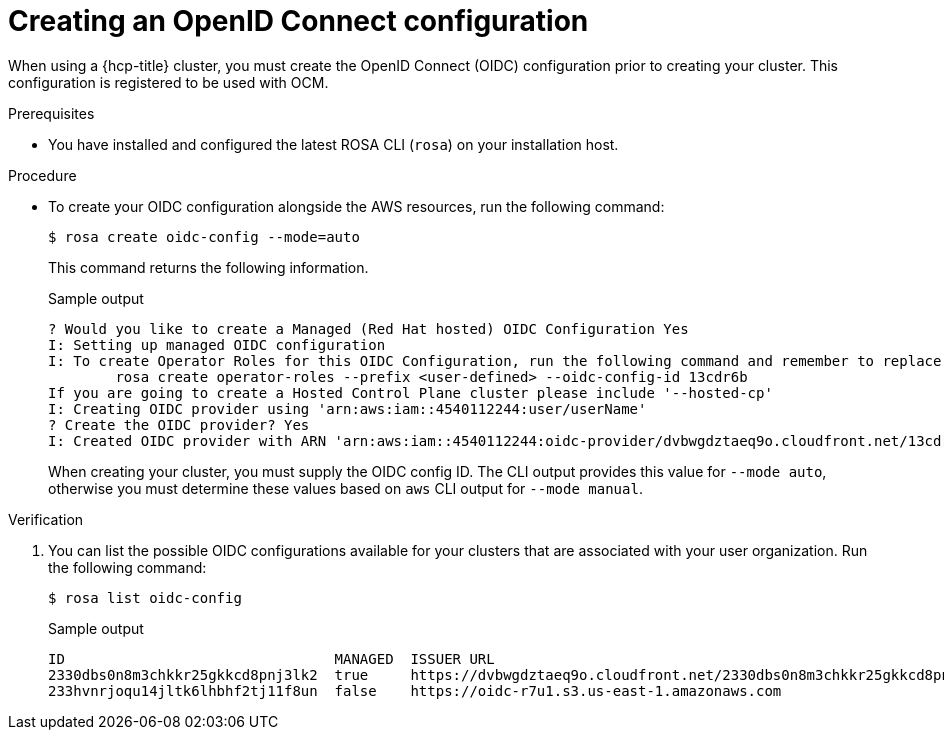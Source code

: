 // Module included in the following assemblies:
//
// * rosa_hcp/rosa-hcp-sts-creating-a-cluster-quickly.adoc
// * rosa_architecture/rosa-sts-about-iam-resources.adoc

ifeval::["{context}" == "rosa-hcp-sts-creating-a-cluster-quickly"]
:rosa-hcp:
endif::[]
ifeval::["{context}" == "rosa-sts-about-iam-resources"]
:rosa-classic:
endif::[]

:_content-type: PROCEDURE
[id="rosa-hcp-byo-oidc_{context}"]
= Creating an OpenID Connect configuration

When using a {hcp-title} cluster, you must create the OpenID Connect (OIDC) configuration prior to creating your cluster. This configuration is registered to be used with OCM.

.Prerequisites

ifdef::rosa-hcp[]
* You have completed the AWS prerequisites for {hcp-title}.
endif::rosa-hcp[]
ifdef::rosa-classic[]
* You have completed the AWS prerequisites for {product-title}.
endif::rosa-classic[]
* You have installed and configured the latest ROSA CLI (`rosa`) on your installation host.

.Procedure

* To create your OIDC configuration alongside the AWS resources, run the following command:
+
[source,terminal]
----
$ rosa create oidc-config --mode=auto
----
+
This command returns the following information.
+
.Sample output
+
[source,terminal]
----
? Would you like to create a Managed (Red Hat hosted) OIDC Configuration Yes
I: Setting up managed OIDC configuration
I: To create Operator Roles for this OIDC Configuration, run the following command and remember to replace <user-defined> with a prefix of your choice:
	rosa create operator-roles --prefix <user-defined> --oidc-config-id 13cdr6b
If you are going to create a Hosted Control Plane cluster please include '--hosted-cp'
I: Creating OIDC provider using 'arn:aws:iam::4540112244:user/userName'
? Create the OIDC provider? Yes
I: Created OIDC provider with ARN 'arn:aws:iam::4540112244:oidc-provider/dvbwgdztaeq9o.cloudfront.net/13cdr6b'
----
+
When creating your cluster, you must supply the OIDC config ID. The CLI output provides this value for `--mode auto`, otherwise you must determine these values based on `aws` CLI output for `--mode manual`.

.Verification

. You can list the possible OIDC configurations available for your clusters that are associated with your user organization. Run the following command:
+ 
[source,terminal]
----
$ rosa list oidc-config
----
+
.Sample output
+
[source,terminal]
----
ID                                MANAGED  ISSUER URL                                                             SECRET ARN
2330dbs0n8m3chkkr25gkkcd8pnj3lk2  true     https://dvbwgdztaeq9o.cloudfront.net/2330dbs0n8m3chkkr25gkkcd8pnj3lk2  
233hvnrjoqu14jltk6lhbhf2tj11f8un  false    https://oidc-r7u1.s3.us-east-1.amazonaws.com                           aws:secretsmanager:us-east-1:242819244:secret:rosa-private-key-oidc-r7u1-tM3MDN

----